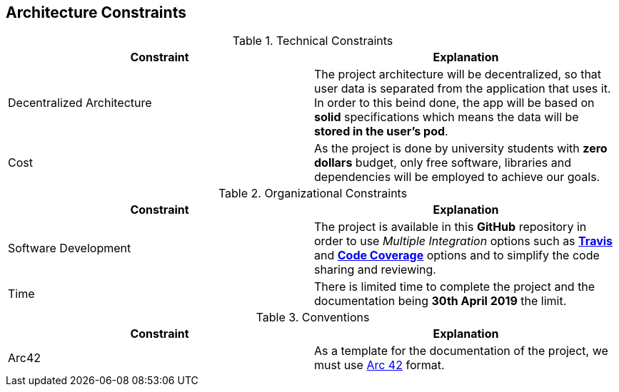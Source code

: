 [[section-architecture-constraints]]
== Architecture Constraints



****
.Technical Constraints
|===
|Constraint |Explanation

|Decentralized Architecture
|The project architecture will be decentralized, so that user data is separated from the application that uses it. In order to this beind done, the app will be based on **solid** specifications which means the data will be **stored in the user's pod**.

|Cost
|As the project is done by university students with **zero dollars** budget, only free software, libraries and dependencies will be employed to achieve our goals.
|===

.Organizational Constraints
|===
|Constraint |Explanation

|Software Development
|The project is available in this **GitHub** repository in order to use __Multiple Integration__ options such as **link:https://travis-ci.org/Arquisoft/dechat_es6a2[Travis]** and **link:https://coveralls.io/github/Arquisoft/dechat_es6a2[Code Coverage]** options and to simplify the code sharing and reviewing.

|Time
|There is limited time to complete the project and the documentation being **30th April 2019** the limit.

|===

.Conventions
|===
|Constraint |Explanation

|Arc42
|As a template for the documentation of the project, we must use link:http://arc42.org[Arc 42] format.

|===
****
